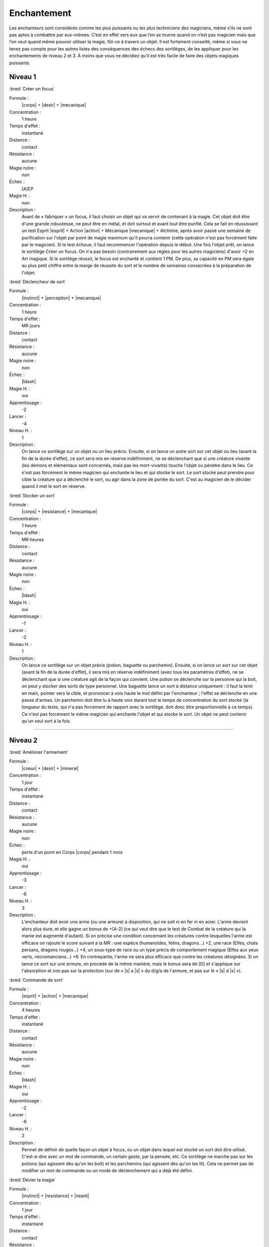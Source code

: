 
Enchantement
============

Les enchanteurs sont considérés comme les plus puissants ou les plus
techniciens des magiciens, même s’ils ne sont pas aptes à combattre par
eux-mêmes. C’est en effet vers eux que l’on se tourne quand on n’est pas
magicien mais que l’on veut quand même pouvoir utiliser la magie, fût-ce à
travers un objet. Il est fortement conseillé, même si vous ne tenez pas compte
pour les autres listes des conséquences des échecs des sortilèges, de les
appliquer pour les enchantements de niveau 2 et 3. À moins que vous ne décidiez
qu’il est très facile de faire des objets magiques puissants.

Niveau 1
--------

:bred:`Créer un focus`

Formule :
    |corps| + |desir| + |mecanique|
Concentration :
    1 heure
Temps d'effet :
    instantané
Distance :
    contact
Résistance :
    aucune
Magie noire :
    non
Échec :
    [A]EP
Magie H. :
    non
Description :
    Avant de « fabriquer » un focus, il faut choisir un objet qui va servir de
    contenant à la magie. Cet objet doit être d'une grande robustesse, ne peut
    être en métal, et doit surtout et avant tout être purifié. Cela se fait en
    réussissant un test Esprit |esprit| + Action |action| + Mécanique
    |mecanique| + Alchimie, après avoir passé une semaine de purification sur
    l'objet par point de magie maximum qu'il pourra contenir (cette opération
    n'est pas forcément faite par le magicien). Si le test échoue, il faut
    recommencer l'opération depuis le début. Une fois l'objet prêt, on lance le
    sortilège Créer un focus. On n'a pas besoin (contrairement aux règles pour
    les autres magiciens) d'avoir +2 en Art magique. Si le sortilège réussit,
    le focus est enchanté et contient 1 PM. De plus, sa capacité en PM sera
    égale au plus petit chiffre entre la marge de réussite du sort et le nombre
    de semaines consacrées à la préparation de l'objet.

:bred:`Déclencheur de sort`

Formule :
    |instinct| + |perception| + |mecanique|
Concentration :
    1 heure
Temps d'effet :
    MR jours
Distance :
    contact
Résistance :
    aucune
Magie noire :
    non
Échec :
    |ldash|
Magie H. :
    oui
Apprentissage :
    -2
Lancer :
    -4
Niveau H. :
    1
Description :
    On lance ce sortilège sur un objet ou un lieu précis. Ensuite, si on lance
    un autre sort sur cet objet ou lieu (avant la fin de la durée d'effet), ce
    sort sera mis en réserve indéfiniment, ne se déclenchant que si une
    créature vivante (les démons et élémentaux sont concernés, mais pas les
    mort-vivants) touche l'objet ou pénètre dans le lieu. Ce n'est pas
    forcément le même magicien qui enchante le lieu et qui stocke le sort. Le
    sort stocké peut prendre pour cible la créature qui a déclenché le sort, ou
    agir dans la zone de portée du sort. C'est au magicien de le décider quand
    il met le sort en réserve.

:bred:`Stocker un sort`

Formule :
    |corps| + |resistance| + |mecanique|
Concentration :
    1 heure
Temps d'effet :
    MR heures
Distance :
    contact
Résistance :
    aucune
Magie noire :
    non
Échec :
    |ldash|
Magie H. :
    oui
Apprentissage :
    -1
Lancer :
    -2
Niveau H. :
    1
Description :
    On lance ce sortilège sur un objet précis (potion, baguette ou parchemin).
    Ensuite, si on lance un sort sur cet objet (avant la fin de la durée
    d'effet), il sera mis en réserve indéfiniment (avec tous les paramètres
    d'effet), ne se déclenchant que si une créature agit de la façon qui
    convient. Une potion se déclenche sur la personne qui la boit, on peut y
    stocker des sorts de type personnel. Une baguette lance un sort à distance
    uniquement : il faut la tenir en main, pointer vers la cible, et prononcer
    à voix haute le mot défini par l'enchanteur ; l'effet se déclenche en une
    passe d'armes. Un parchemin doit être lu à haute voix durant tout le temps
    de concentration du sort stocké (la longueur du texte, qui n'a pas
    forcément de rapport avec le sortilège, doit donc être proportionnelle à ce
    temps). Ce n'est pas forcément le même magicien qui enchante l'objet et qui
    stocke le sort. Un objet ne peut contenir qu'un seul sort à la fois.

----

Niveau 2
--------

:bred:`Améliorer l'armement`

Formule :
    |coeur| + |desir| + |mineral|
Concentration :
    1 jour
Temps d'effet :
    instantané
Distance :
    contact
Résistance :
    aucune
Magie noire :
    non
Échec :
    perte d'un point en Corps |corps| pendant 1 mois
Magie H. :
    oui
Apprentissage :
    -3
Lancer :
    -6
Niveau H. :
    3
Description :
    L'enchanteur doit avoir une arme (ou une armure) à disposition, qui ne soit
    ni en fer ni en acier. L'arme devient alors plus dure, et elle gagne un
    bonus de +[A-2] (ce qui veut dire que le test de Combat de la créature qui
    la manie est augmenté d'autant). Si on précise une condition concernant les
    créatures contre lesquelles l'arme est efficace on rajoute le score suivant
    à la MR : une espèce (humanoïdes, félins, dragons...) +2, une race (Elfes,
    chats persans, dragons rouges...) +4, un sous-type de race ou un type
    précis de comportement magique (Elfes aux yeux verts, nécromanciens...) +6.
    En contrepartie, l'arme ne sera plus efficace que contre les créatures
    désignées. Si on lance ce sort sur une armure, on procède de la même
    manière, mais le bonus sera de [D] et s'applique sur l'absorption et non
    pas sur la protection (sur de « |s| a |s| » du d/g/a de l'armure, et pas
    sur le « |s| d |s| »).

:bred:`Commande de sort`

Formule :
    |esprit| + |action| + |mecanique|
Concentration :
    4 heures
Temps d'effet :
    instantané
Distance :
    contact
Résistance :
    aucune
Magie noire :
    non
Échec :
    |ldash|
Magie H. :
    oui
Apprentissage :
    -2
Lancer :
    -6
Niveau H. :
    2
Description :
    Permet de définir de quelle façon un objet à focus, ou un objet dans lequel
    est stocké un sort doit être utilisé. C'est-à-dire avec un mot de commande,
    un certain geste, par la pensée, etc. Ce sortilège ne marche pas sur les
    potions (qui agissent dès qu'on les boit) et les parchemins (qui agissent
    dès qu'on les lit). Cela ne permet pas de modifier un mot de commande ou un
    mode de déclenchement qui a déjà été défini.

:bred:`Dévier la magie`

Formule :
    |instinct| + |resistance| + |neant|
Concentration :
    1 jour
Temps d'effet :
    instantané
Distance :
    contact
Résistance :
    aucune
Magie noire :
    non
Échec :
    |ldash|
Magie H. :
    oui
Apprentissage :
    -3
Lancer :
    -6
Niveau H. :
    3
Description :
    Ce sortilège permet « d'enchanter » une arme de n'importe quel type (sauf
    fer et acier). C'est-à-dire qu'elle pourra dorénavant toucher les créatures
    magiques sans que son porteur ne prenne aussi des dégâts (voir Magie p. |s|
    :pageref:`creatures-magiques-et-armes-enchantees`).

:bred:`Lier focus et objet`

Formule :
    |instinct| + |desir| + |neant|
Concentration :
    1 jour
Temps d'effet :
    instantané
Distance :
    contact
Résistance :
    aucune
Magie noire :
    non
Échec :
    [A]EP
Magie H. :
    oui
Apprentissage :
    -3
Lancer :
    -6
Niveau H. :
    3
Description :
    Un orfèvre, ou un forgeron, doit d'abord assembler (enchâsser) physiquement
    le focus et l'objet qui doivent être liés. L'objet ne doit pas être en fer
    ou en acier. Une fois le focus et l'objet liés, l'enchanteur a cinq jours
    pour y stocker un sortilège. Ensuite, à chaque fois que l'objet lance son
    sort, il prend des points dans le focus (voir Magie p. |s|
    :pageref:`objets-a-focus`) et le lance de la même manière que le magicien
    qui l'a stocké (à l'exception des Énergies supplémentaires que le magicien
    aurait pu mettre). Il est donc impératif de lier un focus ayant à l'origine
    au moins 1 PM de plus que le nombre de PM dont le sort lancé par l'objet a
    besoin ; sinon il ne fonctionnera qu'une seule fois.

:bred:`Lier un événement à un lieu`

Formule :
    |coeur| + |perception| + |mineral|
Concentration :
    1 minute
Temps d'effet :
    MR siècles
Distance :
    120 m
Résistance :
    aucune
Magie noire :
    selon l'événement
Échec :
    [A]EP
Magie H. :
    oui
Apprentissage :
    -2
Lancer :
    -4
Niveau H. :
    2
Description :
    L'enchanteur se trouve dans un lieu où se déroule un événement exceptionnel
    : cérémonie religieuse, concert, sacrifice, émeute, crime, ébats
    amoureux... Une fois l'événement lié au lieu, toute personne entrant dans
    ce lieu et réussissant un test Cœur |coeur| + Perception |perception| +
    Humain |humain| ressentira l'émotion qu'ont ressentie à ce moment les
    acteurs et les spectateurs de l'événement.

:bred:`Préparation multiple`

Formule :
    |coeur| + |desir| + |neant|
Concentration :
    4 heures
Temps d'effet :
    MR jours
Distance :
    12 m
Résistance :
    aucune
Magie noire :
    non
Échec :
    [A]EP
Magie H. :
    oui
Apprentissage :
    -2
Lancer :
    -6
Niveau H. :
    2
Description :
    Ce sortilège permet de préparer un objet normal, ou déjà lié à un focus,
    afin qu'il puisse recevoir un sort supplémentaire (à stocker avant la fin
    de la durée du sort). Un même objet ne peut pas avoir plus de quatre effets
    magiques différents.

----

Niveau 3
--------

:bred:`Augmenter un focus`

Formule :
    |corps| + |resistance| + |neant|
Concentration :
    1 jour
Temps d'effet :
    instantané
Distance :
    contact
Résistance :
    aucune
Magie noire :
    non
Échec :
    voir texte
Magie H. :
    oui
Apprentissage :
    -4
Lancer :
    -4
Niveau H. :
    3
Description :
    Le focus cible gagne [C] points de plus à sa capacité maximale, mais pas à
    sa charge actuelle. En cas d'échec du sort, le focus perd une partie de sa
    charge. Il passe à 1/10e de sa charge actuelle (arrondi à l'entier
    supérieur) et le magicien perd autant de PV que 1/10e de la charge actuelle
    du focus (arrondi à l'entier supérieur).

:bred:`Lier le fer et la magie`

Formule :
    |instinct| + |resistance| + |neant|
Concentration :
    1 jour
Temps d'effet :
    instantané
Distance :
    contact
Résistance :
    aucune
Magie noire :
    non
Échec :
    [B]PV
Magie H. :
    oui
Apprentissage :
    -4
Lancer :
    -8
Niveau H. :
    3
Description :
    L'objet en acier ou en fer ainsi enchanté a toutes les caractéristiques
    d'un objet « enchanté » (c'est-à-dire l'efficacité contre les êtres
    magiques) mais perd également toutes les restrictions magiques de stockage
    de sort, de résistance magique, d'impossibilité, etc., qu'ont le fer et
    l'acier par rapport aux autres métaux. On peut donc lier une épée d'acier
    ainsi préparée à un focus. Mais on ne peut pas faire de focus en fer
    (puisqu'un focus n'est jamais métallique).

:bred:`Lier un esprit simple`

Description :
    C'est le même sort que celui de la liste d'Invocation p. |s|
    :pageref:`lier-un-esprit-simple`, à l'exception près qu'ici, il est au
    niveau 3.

:bred:`Permanence`\ :label:`permanence`

Formule :
    |corps| + |desir| + |mineral|
Concentration :
    1 heure
Temps d'effet :
    permanent
Distance :
    12 m
Résistance :
    standard
Magie noire :
    oui
Échec :
    perte d'un point en Résistance |resistance| pendant ME mois
Magie H. :
    oui
Apprentissage :
    -5
Lancer :
    -6
Niveau H. :
    3
Description :
    Tout sortilège actif sur n'importe quelle cible, et qui a une certaine
    durée, peut être rendu permanent. Un sortilège qui fonctionne jusqu'à ce
    qu'un certain événement se produise ne peut être rendu permanent. La
    résistance est nulle si la cible accepte la Permanence. Si une annulation
    de la magie est faite, elle retire à la fois la Permanence et le sort qui
    s'y rapporte, mais uniquement si la MR de l'Annulation est supérieure à la
    MR de la Permanence. Si la MR n'est pas suffisante, et que le sort a
    réussi, la magie est annulée pendant MR (de l'Annulation) minutes, puis
    revient.

:bred:`Quintessence`

Formule :
    |coeur| + |perception| + |neant|
Concentration :
    4 jours
Temps d'effet :
    MR décades
Distance :
    12 m
Résistance :
    aucune sur le receveur, standard sur le donneur
Magie noire :
    oui
Échec :
    perte aléatoire de [C] points dans une Composante ou un Moyen pour ME mois (une Composante ne peut pas descendre en dessous de 1, un Moyen en dessous de 0)
Magie H. :
    non
Description :
    Il faut avoir deux cibles à sa portée, de n'importe quel Règne : le donneur
    et le receveur. Une fois le sort lancé, on donne au receveur l'une des
    capacités qui font la spécificité du donneur (sans que cela rajoute des
    membres supplémentaires au receveur). Par exemple, on peut donner à un
    homme (ou autre) une peau de la dureté de la pierre, la possibilité de
    grimper comme une araignée, la longévité d'un séquoia, la force d'un
    gorille, etc. Le donneur devient apathique et a un malus de -6 à toutes ses
    actions tant que le sort n'a pas pris fin.

:bred:`Recharge automatique`

Formule :
    |esprit| + |desir| + |mecanique|
Concentration :
    1 jour
Temps d'effet :
    instantané
Distance :
    contact
Résistance :
    aucune
Magie noire :
    non
Échec :
    perte d'un point en Esprit |esprit| pendant ME mois
Magie H. :
    oui
Apprentissage :
    -4
Lancer :
    -8
Niveau H. :
    3
Description :
    Il faut disposer d'un focus déjà préparé et au maximum de sa capacité pour
    lancer le sort de Recharge automatique. Si le sort réussit, le focus se
    recharge ensuite automatiquement de [B] PM par mois (30 jours). Si ce
    chiffre vaut plus de 1, on doit choisir si le focus se recharge
    uniformément (par exemple 1 PM tous les 10 jours pour 3 pts), ou d'un seul
    coup en précisant une condition lunaire (par exemple, 2PM d'un seul coup, à
    la nouvelle lune).

----

